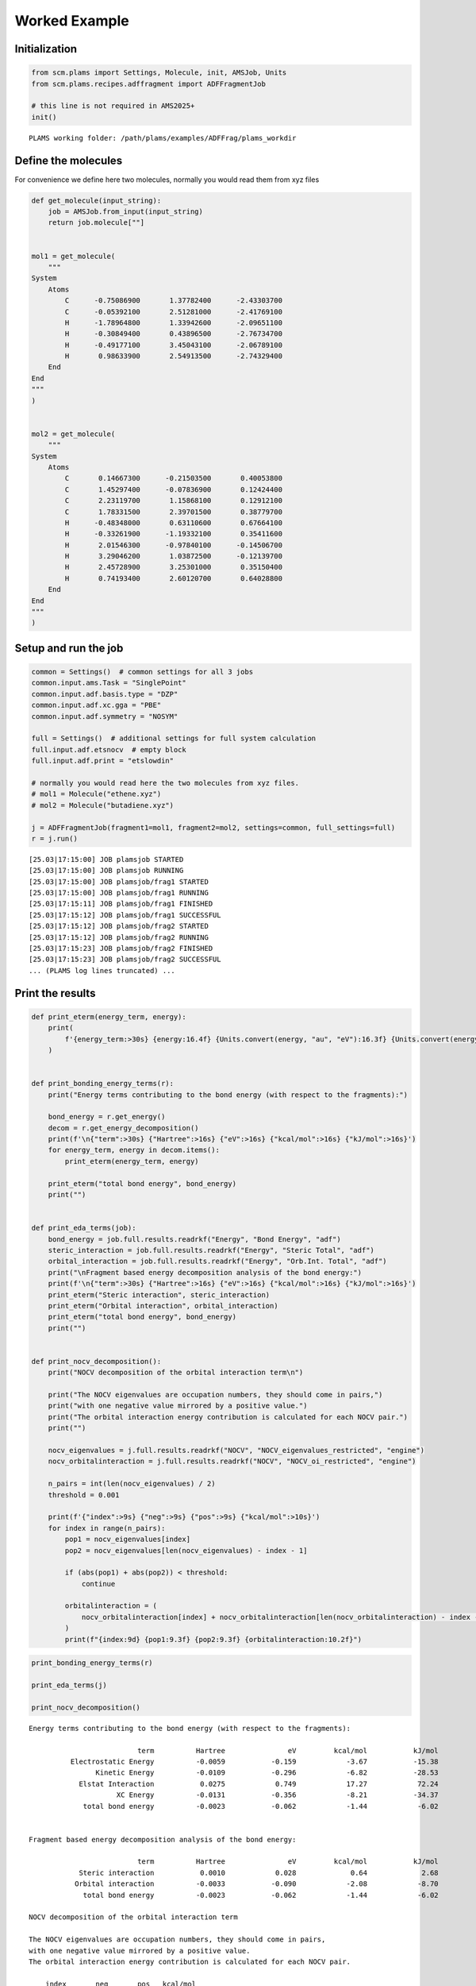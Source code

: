 Worked Example
--------------

Initialization
~~~~~~~~~~~~~~

.. code:: ipython3

   from scm.plams import Settings, Molecule, init, AMSJob, Units
   from scm.plams.recipes.adffragment import ADFFragmentJob

   # this line is not required in AMS2025+
   init()

::

   PLAMS working folder: /path/plams/examples/ADFFrag/plams_workdir

Define the molecules
~~~~~~~~~~~~~~~~~~~~

For convenience we define here two molecules, normally you would read them from xyz files

.. code:: ipython3

   def get_molecule(input_string):
       job = AMSJob.from_input(input_string)
       return job.molecule[""]


   mol1 = get_molecule(
       """
   System
       Atoms
           C      -0.75086900       1.37782400      -2.43303700
           C      -0.05392100       2.51281000      -2.41769100
           H      -1.78964800       1.33942600      -2.09651100
           H      -0.30849400       0.43896500      -2.76734700
           H      -0.49177100       3.45043100      -2.06789100
           H       0.98633900       2.54913500      -2.74329400
       End
   End
   """
   )


   mol2 = get_molecule(
       """
   System
       Atoms
           C       0.14667300      -0.21503500       0.40053800
           C       1.45297400      -0.07836900       0.12424400
           C       2.23119700       1.15868100       0.12912100
           C       1.78331500       2.39701500       0.38779700
           H      -0.48348000       0.63110600       0.67664100
           H      -0.33261900      -1.19332100       0.35411600
           H       2.01546300      -0.97840100      -0.14506700
           H       3.29046200       1.03872500      -0.12139700
           H       2.45728900       3.25301000       0.35150400
           H       0.74193400       2.60120700       0.64028800
       End
   End
   """
   )

Setup and run the job
~~~~~~~~~~~~~~~~~~~~~

.. code:: ipython3

   common = Settings()  # common settings for all 3 jobs
   common.input.ams.Task = "SinglePoint"
   common.input.adf.basis.type = "DZP"
   common.input.adf.xc.gga = "PBE"
   common.input.adf.symmetry = "NOSYM"

   full = Settings()  # additional settings for full system calculation
   full.input.adf.etsnocv  # empty block
   full.input.adf.print = "etslowdin"

   # normally you would read here the two molecules from xyz files.
   # mol1 = Molecule("ethene.xyz")
   # mol2 = Molecule("butadiene.xyz")

   j = ADFFragmentJob(fragment1=mol1, fragment2=mol2, settings=common, full_settings=full)
   r = j.run()

::

   [25.03|17:15:00] JOB plamsjob STARTED
   [25.03|17:15:00] JOB plamsjob RUNNING
   [25.03|17:15:00] JOB plamsjob/frag1 STARTED
   [25.03|17:15:00] JOB plamsjob/frag1 RUNNING
   [25.03|17:15:11] JOB plamsjob/frag1 FINISHED
   [25.03|17:15:12] JOB plamsjob/frag1 SUCCESSFUL
   [25.03|17:15:12] JOB plamsjob/frag2 STARTED
   [25.03|17:15:12] JOB plamsjob/frag2 RUNNING
   [25.03|17:15:23] JOB plamsjob/frag2 FINISHED
   [25.03|17:15:23] JOB plamsjob/frag2 SUCCESSFUL
   ... (PLAMS log lines truncated) ...

Print the results
~~~~~~~~~~~~~~~~~

.. code:: ipython3

   def print_eterm(energy_term, energy):
       print(
           f'{energy_term:>30s} {energy:16.4f} {Units.convert(energy, "au", "eV"):16.3f} {Units.convert(energy, "au", "kcal/mol"):16.2f} {Units.convert(energy, "au", "kJ/mol"):16.2f}'
       )


   def print_bonding_energy_terms(r):
       print("Energy terms contributing to the bond energy (with respect to the fragments):")

       bond_energy = r.get_energy()
       decom = r.get_energy_decomposition()
       print(f'\n{"term":>30s} {"Hartree":>16s} {"eV":>16s} {"kcal/mol":>16s} {"kJ/mol":>16s}')
       for energy_term, energy in decom.items():
           print_eterm(energy_term, energy)

       print_eterm("total bond energy", bond_energy)
       print("")


   def print_eda_terms(job):
       bond_energy = job.full.results.readrkf("Energy", "Bond Energy", "adf")
       steric_interaction = job.full.results.readrkf("Energy", "Steric Total", "adf")
       orbital_interaction = job.full.results.readrkf("Energy", "Orb.Int. Total", "adf")
       print("\nFragment based energy decomposition analysis of the bond energy:")
       print(f'\n{"term":>30s} {"Hartree":>16s} {"eV":>16s} {"kcal/mol":>16s} {"kJ/mol":>16s}')
       print_eterm("Steric interaction", steric_interaction)
       print_eterm("Orbital interaction", orbital_interaction)
       print_eterm("total bond energy", bond_energy)
       print("")


   def print_nocv_decomposition():
       print("NOCV decomposition of the orbital interaction term\n")

       print("The NOCV eigenvalues are occupation numbers, they should come in pairs,")
       print("with one negative value mirrored by a positive value.")
       print("The orbital interaction energy contribution is calculated for each NOCV pair.")
       print("")

       nocv_eigenvalues = j.full.results.readrkf("NOCV", "NOCV_eigenvalues_restricted", "engine")
       nocv_orbitalinteraction = j.full.results.readrkf("NOCV", "NOCV_oi_restricted", "engine")

       n_pairs = int(len(nocv_eigenvalues) / 2)
       threshold = 0.001

       print(f'{"index":>9s} {"neg":>9s} {"pos":>9s} {"kcal/mol":>10s}')
       for index in range(n_pairs):
           pop1 = nocv_eigenvalues[index]
           pop2 = nocv_eigenvalues[len(nocv_eigenvalues) - index - 1]

           if (abs(pop1) + abs(pop2)) < threshold:
               continue

           orbitalinteraction = (
               nocv_orbitalinteraction[index] + nocv_orbitalinteraction[len(nocv_orbitalinteraction) - index - 1]
           )
           print(f"{index:9d} {pop1:9.3f} {pop2:9.3f} {orbitalinteraction:10.2f}")

.. code:: ipython3

   print_bonding_energy_terms(r)

   print_eda_terms(j)

   print_nocv_decomposition()

::

   Energy terms contributing to the bond energy (with respect to the fragments):

                             term          Hartree               eV         kcal/mol           kJ/mol
             Electrostatic Energy          -0.0059           -0.159            -3.67           -15.38
                   Kinetic Energy          -0.0109           -0.296            -6.82           -28.53
               Elstat Interaction           0.0275            0.749            17.27            72.24
                        XC Energy          -0.0131           -0.356            -8.21           -34.37
                total bond energy          -0.0023           -0.062            -1.44            -6.02


   Fragment based energy decomposition analysis of the bond energy:

                             term          Hartree               eV         kcal/mol           kJ/mol
               Steric interaction           0.0010            0.028             0.64             2.68
              Orbital interaction          -0.0033           -0.090            -2.08            -8.70
                total bond energy          -0.0023           -0.062            -1.44            -6.02

   NOCV decomposition of the orbital interaction term

   The NOCV eigenvalues are occupation numbers, they should come in pairs,
   with one negative value mirrored by a positive value.
   The orbital interaction energy contribution is calculated for each NOCV pair.

       index       neg       pos   kcal/mol
           0    -0.098     0.098      -0.65
           1    -0.084     0.084      -0.76
           2    -0.045     0.045      -0.38
           3    -0.014     0.014      -0.06
           4    -0.012     0.012      -0.04
           5    -0.012     0.012      -0.04
           6    -0.010     0.010      -0.03
           7    -0.008     0.008      -0.02
           8    -0.008     0.008      -0.02
           9    -0.006     0.006      -0.01
          10    -0.006     0.006      -0.01
          11    -0.006     0.006      -0.01
          12    -0.005     0.005      -0.01
          13    -0.004     0.004      -0.01
          14    -0.003     0.003      -0.00
          15    -0.003     0.003      -0.00
          16    -0.002     0.002      -0.00
